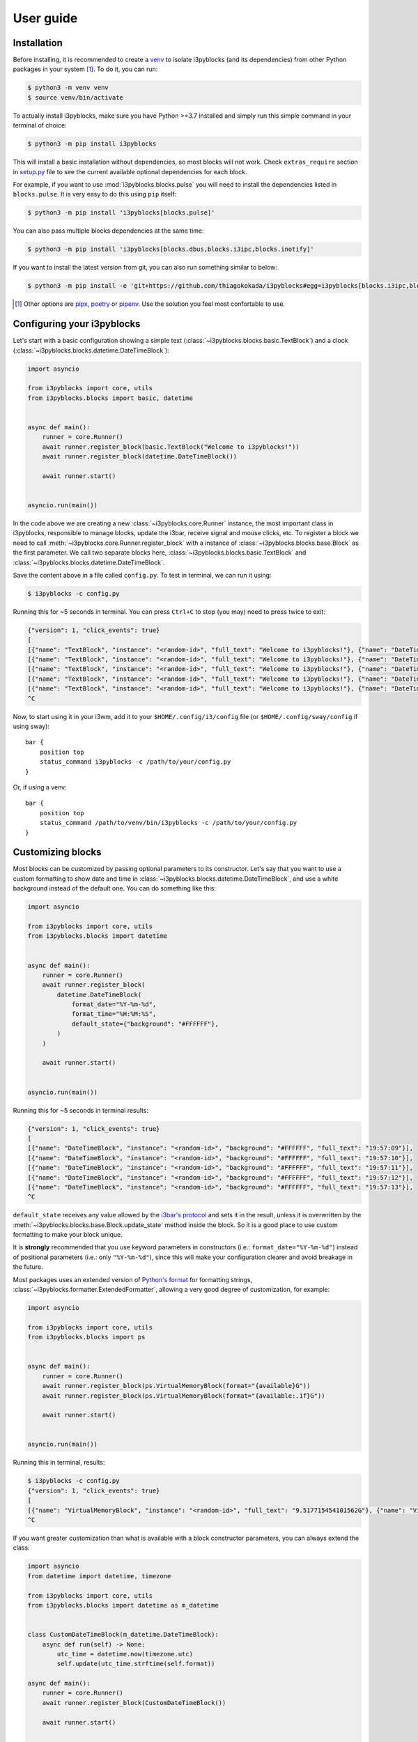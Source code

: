 User guide
==========

Installation
------------

Before installing, it is recommended to create a `venv`_ to isolate i3pyblocks
(and its dependencies) from other Python packages in your system [1]_. To do
it, you can run:

.. code-block:: sh

    $ python3 -m venv venv
    $ source venv/bin/activate

To actually install i3pyblocks, make sure you have Python >=3.7 installed and
simply run this simple command in your terminal of choice:

.. code-block:: sh

    $ python3 -m pip install i3pyblocks

This will install a basic installation without dependencies, so most blocks will
not work. Check ``extras_require`` section in `setup.py`_ file to see the current
available optional dependencies for each block.

For example, if you want to use :mod:`i3pyblocks.blocks.pulse` you will need
to install the dependencies listed in ``blocks.pulse``. It is very easy to do
this using ``pip`` itself:

.. code-block:: sh

    $ python3 -m pip install 'i3pyblocks[blocks.pulse]'

You can also pass multiple blocks dependencies at the same time:

.. code-block:: sh

    $ python3 -m pip install 'i3pyblocks[blocks.dbus,blocks.i3ipc,blocks.inotify]'

If you want to install the latest version from git, you can also run something
similar to below:

.. code-block:: sh

    $ python3 -m pip install -e 'git+https://github.com/thiagokokada/i3pyblocks#egg=i3pyblocks[blocks.i3ipc,blocks.ps]'

.. seealso::

   If you're using `NixOS`_ or nixpkgs, check `nix-overlay`_ branch for an
   alternative way to install using `Nix overlays`_.

.. [1] Other options are `pipx`_, `poetry`_ or `pipenv`_. Use the solution you
    feel most confortable to use.
.. _venv:
    https://docs.python.org/3/library/venv.html
.. _pipx:
    https://pypi.org/project/pipx/
.. _poetry:
    https://python-poetry.org/
.. _pipenv:
    https://pipenv.pypa.io/en/latest/
.. _setup.py:
    https://github.com/thiagokokada/i3pyblocks/blob/master/setup.py
.. _NixOS:
    https://nixos.org/
.. _nix-overlay:
    https://github.com/thiagokokada/i3pyblocks/tree/nix-overlay
.. _Nix overlays:
    https://nixos.wiki/wiki/Overlays

Configuring your i3pyblocks
---------------------------

Let's start with a basic configuration showing a simple text
(:class:`~i3pyblocks.blocks.basic.TextBlock`) and a clock
(:class:`~i3pyblocks.blocks.datetime.DateTimeBlock`):

.. code-block:: python

    import asyncio

    from i3pyblocks import core, utils
    from i3pyblocks.blocks import basic, datetime


    async def main():
        runner = core.Runner()
        await runner.register_block(basic.TextBlock("Welcome to i3pyblocks!"))
        await runner.register_block(datetime.DateTimeBlock())

        await runner.start()


    asyncio.run(main())

In the code above we are creating a new :class:`~i3pyblocks.core.Runner`
instance, the most important class in i3pyblocks, responsible to manage
blocks, update the i3bar, receive signal and mouse clicks, etc. To register a
block we need to call :meth:`~i3pyblocks.core.Runner.register_block` with a
instance of :class:`~i3pyblocks.blocks.base.Block` as the first parameter.
We call two separate blocks here, :class:`~i3pyblocks.blocks.basic.TextBlock`
and :class:`~i3pyblocks.blocks.datetime.DateTimeBlock`.

Save the content above in a file called ``config.py``. To test in terminal,
we can run it using:

.. code-block:: sh

    $ i3pyblocks -c config.py

Running this for ~5 seconds in terminal. You can press ``Ctrl+C`` to stop (you
may) need to press twice to exit:

.. code-block:: sh

    {"version": 1, "click_events": true}
    [
    [{"name": "TextBlock", "instance": "<random-id>", "full_text": "Welcome to i3pyblocks!"}, {"name": "DateTimeBlock", "instance": "<random-id>", "full_text": "18:02:50"}],
    [{"name": "TextBlock", "instance": "<random-id>", "full_text": "Welcome to i3pyblocks!"}, {"name": "DateTimeBlock", "instance": "<random-id>", "full_text": "18:02:51"}],
    [{"name": "TextBlock", "instance": "<random-id>", "full_text": "Welcome to i3pyblocks!"}, {"name": "DateTimeBlock", "instance": "<random-id>", "full_text": "18:02:52"}],
    [{"name": "TextBlock", "instance": "<random-id>", "full_text": "Welcome to i3pyblocks!"}, {"name": "DateTimeBlock", "instance": "<random-id>", "full_text": "18:02:53"}],
    [{"name": "TextBlock", "instance": "<random-id>", "full_text": "Welcome to i3pyblocks!"}, {"name": "DateTimeBlock", "instance": "<random-id>", "full_text": "18:02:54"}],
    ^C

Now, to start using it in your i3wm, add it to your ``$HOME/.config/i3/config``
file (or ``$HOME/.config/sway/config`` if using sway)::

    bar {
        position top
        status_command i3pyblocks -c /path/to/your/config.py
    }

Or, if using a venv::

    bar {
        position top
        status_command /path/to/venv/bin/i3pyblocks -c /path/to/your/config.py
    }

Customizing blocks
------------------

Most blocks can be customized by passing optional parameters to its constructor.
Let's say that you want to use a custom formatting to show date and time in
:class:`~i3pyblocks.blocks.datetime.DateTimeBlock`, and use a white background
instead of the default one. You can do something like this:

.. code-block:: python

    import asyncio

    from i3pyblocks import core, utils
    from i3pyblocks.blocks import datetime


    async def main():
        runner = core.Runner()
        await runner.register_block(
            datetime.DateTimeBlock(
                format_date="%Y-%m-%d",
                format_time="%H:%M:%S",
                default_state={"background": "#FFFFFF"},
            )
        )

        await runner.start()


    asyncio.run(main())

Running this for ~5 seconds in terminal results:

.. code-block:: sh

    {"version": 1, "click_events": true}
    [
    [{"name": "DateTimeBlock", "instance": "<random-id>", "background": "#FFFFFF", "full_text": "19:57:09"}],
    [{"name": "DateTimeBlock", "instance": "<random-id>", "background": "#FFFFFF", "full_text": "19:57:10"}],
    [{"name": "DateTimeBlock", "instance": "<random-id>", "background": "#FFFFFF", "full_text": "19:57:11"}],
    [{"name": "DateTimeBlock", "instance": "<random-id>", "background": "#FFFFFF", "full_text": "19:57:12"}],
    [{"name": "DateTimeBlock", "instance": "<random-id>", "background": "#FFFFFF", "full_text": "19:57:13"}],
    ^C

``default_state`` receives any value allowed by the `i3bar's protocol`_ and
sets it in the result, unless it is overwritten by the
:meth:`~i3pyblocks.blocks.base.Block.update_state` method inside the block. So
it is a good place to use custom formatting to make your block unique.

It is **strongly** recommended that you use keyword parameters in constructors
(i.e.: ``format_date="%Y-%m-%d"``) instead of positional parameters
(i.e.: only ``"%Y-%m-%d"``), since this will make your configuration clearer
and avoid breakage in the future.

Most packages uses an extended version of `Python's format`_ for formatting
strings, :class:`~i3pyblocks.formatter.ExtendedFormatter`, allowing a very good
degree of customization, for example:

.. code-block:: python

    import asyncio

    from i3pyblocks import core, utils
    from i3pyblocks.blocks import ps


    async def main():
        runner = core.Runner()
        await runner.register_block(ps.VirtualMemoryBlock(format="{available}G"))
        await runner.register_block(ps.VirtualMemoryBlock(format="{available:.1f}G"))

        await runner.start()


    asyncio.run(main())

Running this in terminal, results:

.. code-block:: sh

    $ i3pyblocks -c config.py
    {"version": 1, "click_events": true}
    [
    [{"name": "VirtualMemoryBlock", "instance": "<random-id>", "full_text": "9.517715454101562G"}, {"name": "VirtualMemoryBlock", "instance": "<random-id>", "full_text": "9.5G"}],
    ^C

If you want greater customization than what is available with a block constructor
parameters, you can always extend the class:

.. code-block:: python

    import asyncio
    from datetime import datetime, timezone

    from i3pyblocks import core, utils
    from i3pyblocks.blocks import datetime as m_datetime


    class CustomDateTimeBlock(m_datetime.DateTimeBlock):
        async def run(self) -> None:
            utc_time = datetime.now(timezone.utc)
            self.update(utc_time.strftime(self.format))

    async def main():
        runner = core.Runner()
        await runner.register_block(CustomDateTimeBlock())

        await runner.start()


    asyncio.run(main())

.. _`Python's format`:
    https://pyformat.info/
.. _`i3bar's protocol`:
    https://i3wm.org/docs/i3bar-protocol.html#_blocks_in_detail

Using Pango markup
------------------

Using `Pango markup`_ allows for greater customization of text. It is basically
a simplified version of HTML, including tags that allow you to make show in
a different font, in **bold** or *italic*, increase or decrease the size, etc.

While it is possible to create the Pango markup manually, using
:func:`i3pyblocks.utils.pango_markup` make things much easier. For example:

.. code-block:: python

    import asyncio

    from i3pyblocks import core, utils, types
    from i3pyblocks.blocks import basic


    async def main():
        runner = core.Runner()
        await runner.register_block(
            basic.TextBlock(
                utils.pango_markup("Welcome to i3pyblocks!", font_size="large"),
                markup=types.MarkupText.PANGO
            )
        )

        await runner.start()


    asyncio.run(main())

Running this in terminal:

.. code-block:: sh

    $ i3pyblocks -c config.py
    {"version": 1, "click_events": true}
    [
    [{"name": "TextBlock", "instance": "<random-id>", "full_text": "<span font_size=\"large\">Welcome to i3pyblocks!</span>", "markup": "pango"}],
    ^C

Use Pango markup with the i3pyblocks placeholders to archive the same effect
even with dynamic text:

.. code-block:: python

    import asyncio

    from i3pyblocks import core, utils, types
    from i3pyblocks.blocks import ps


    async def main():
        runner = core.Runner()
        await runner.register_block(
            ps.LoadAvgBlock(
                format=utils.pango_markup("{load1}", font_weight="heavy"),
                default_state={"markup": types.MarkupText.PANGO},
            )
        )

        await runner.start()


    asyncio.run(main())

.. warning::

   The Pango markup requires a Pango font. Make sure you configured `i3bar`_ to
   use a Pango font. For example::

       font pango:Inconsolata, Icons 12

.. _Pango markup:
    https://developer.gnome.org/pango/stable/pango-Markup.html
.. _i3bar:
    https://i3wm.org/docs/userguide.html#_font

Clicks and signals
------------------

If you want some block to react to signals, you need to register them first by
passing ``signals`` parameter to :meth:`~i3pyblocks.core.Runner.register_block`:

.. code-block:: python

    import asyncio
    import signal

    from i3pyblocks import core, utils
    from i3pyblocks.blocks import datetime


    async def main():
        runner = core.Runner()
        await runner.register_block(
            datetime.DateTimeBlock(
                format_date="%Y-%m-%d",
                format_time="%H:%M:%S",
            ),
            signals=(signal.SIGUSR1, signal.SIGUSR2)
        )

        await runner.start()


    asyncio.run(main())

This only allow :class:`~i3pyblocks.blocks.datetime.DateTimeBlock` to receive
``SIGUSR1`` and ``SIGUSR2`` signals, it does not necessary handle them. Of
course, most blocks already have some default handler for them (i.e.: for most
blocks it triggers a force refresh), but in case you want something else you
can override :meth:`~i3pyblocks.blocks.base.Block.signal_handler`:

.. code-block:: python

    import asyncio
    import signal

    from i3pyblocks import core, utils
    from i3pyblocks.blocks import datetime


    class CustomDateTimeBlock(datetime.DateTimeBlock):
        async def signal_handler(self, *, sig: signal.Signals) -> None:
            if sig == signal.SIGUSR1:
                self.format = self.format_time
            elif sig == signal.SIGUSR2:
                self.format = self.format_date
            # Calling the run method here so the block is updated immediately
            self.run()

    async def main():
        runner = core.Runner()
        await runner.register_block(
            CustomDateTimeBlock(),
            signals=(signal.SIGUSR1, signal.SIGUSR2)
        )

        await runner.start()


    asyncio.run(main())

Running it and sending ``pkill -SIGUSR2 i3pyblocks`` in another terminal result in:

.. code-block:: sh

    $ i3pyblocks -c config.py
    {"version": 1, "click_events": true}
    [
    [{"name": "CustomDateTimeBlock", "instance": "<random-id>", "full_text": "21:58:27"}],
    [{"name": "CustomDateTimeBlock", "instance": "<random-id>", "full_text": "21:58:28"}],
    [{"name": "CustomDateTimeBlock", "instance": "<random-id>", "full_text": "09/18/20"}],
    [{"name": "CustomDateTimeBlock", "instance": "<random-id>", "full_text": "09/18/20"}],
    ^C

The same can be applied to mouse clicks overriding the
:meth:`~i3pyblocks.blocks.base.Block.click_handler`.

.. seealso::

   For inspiration on how to configure your i3pyblocks, look at `example.py`_
   file. It includes many examples and it is heavily commented.

.. _example.py:
    https://github.com/thiagokokada/i3pyblocks/blob/master/example.py
